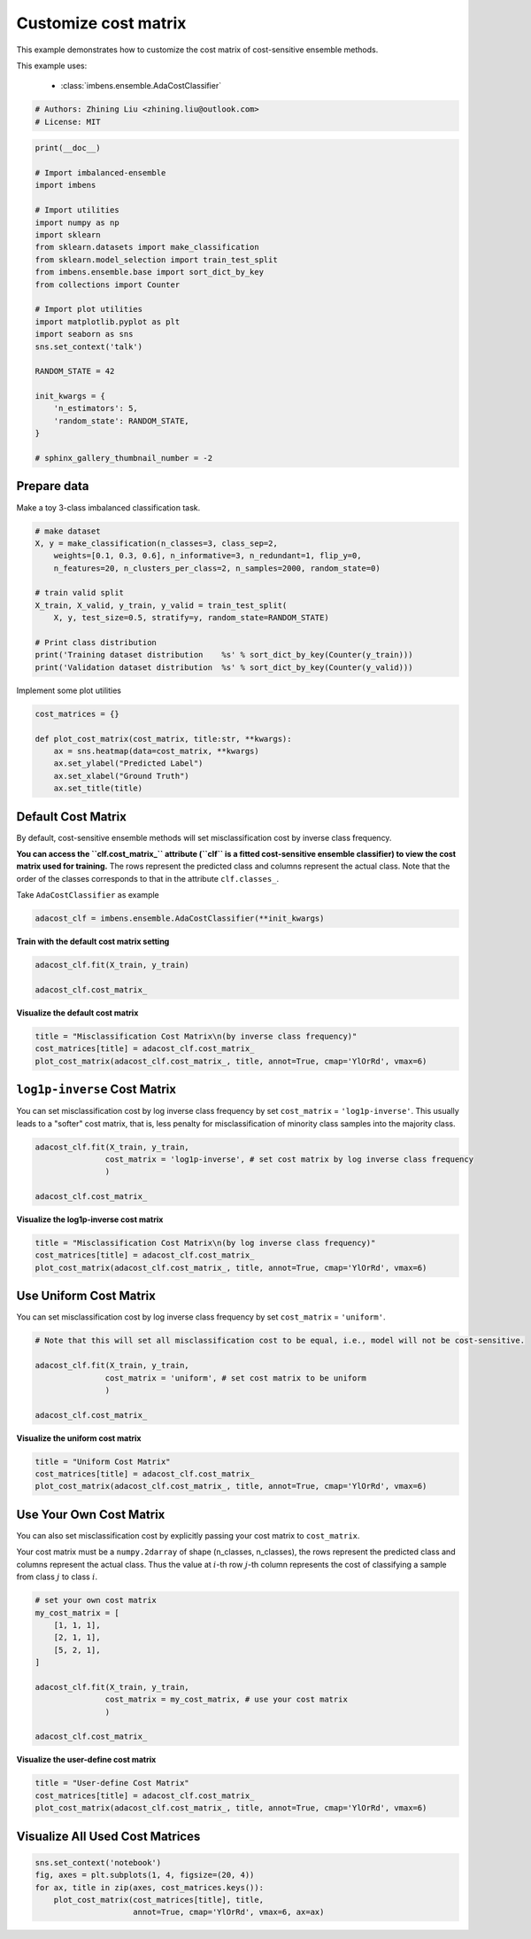 
.. DO NOT EDIT.
.. THIS FILE WAS AUTOMATICALLY GENERATED BY SPHINX-GALLERY.
.. TO MAKE CHANGES, EDIT THE SOURCE PYTHON FILE:
.. "auto_examples\classification\plot_cost_matrix.py"
.. LINE NUMBERS ARE GIVEN BELOW.

.. only:: html

    .. note::
        :class: sphx-glr-download-link-note

        Click :ref:`here <sphx_glr_download_auto_examples_classification_plot_cost_matrix.py>`
        to download the full example code

.. rst-class:: sphx-glr-example-title

.. _sphx_glr_auto_examples_classification_plot_cost_matrix.py:


=========================================================
Customize cost matrix
=========================================================

This example demonstrates how to customize the cost matrix of cost-sensitive ensemble methods.

This example uses:

    - :class:`imbens.ensemble.AdaCostClassifier`

.. GENERATED FROM PYTHON SOURCE LINES 12-16

.. code-block:: default


    # Authors: Zhining Liu <zhining.liu@outlook.com>
    # License: MIT








.. GENERATED FROM PYTHON SOURCE LINES 17-44

.. code-block:: default

    print(__doc__)

    # Import imbalanced-ensemble
    import imbens

    # Import utilities
    import numpy as np
    import sklearn
    from sklearn.datasets import make_classification
    from sklearn.model_selection import train_test_split
    from imbens.ensemble.base import sort_dict_by_key
    from collections import Counter

    # Import plot utilities
    import matplotlib.pyplot as plt
    import seaborn as sns
    sns.set_context('talk')

    RANDOM_STATE = 42

    init_kwargs = {
        'n_estimators': 5,
        'random_state': RANDOM_STATE,
    }

    # sphinx_gallery_thumbnail_number = -2








.. GENERATED FROM PYTHON SOURCE LINES 45-48

Prepare data
------------
Make a toy 3-class imbalanced classification task.

.. GENERATED FROM PYTHON SOURCE LINES 48-63

.. code-block:: default


    # make dataset
    X, y = make_classification(n_classes=3, class_sep=2,
        weights=[0.1, 0.3, 0.6], n_informative=3, n_redundant=1, flip_y=0,
        n_features=20, n_clusters_per_class=2, n_samples=2000, random_state=0)

    # train valid split
    X_train, X_valid, y_train, y_valid = train_test_split(
        X, y, test_size=0.5, stratify=y, random_state=RANDOM_STATE)

    # Print class distribution
    print('Training dataset distribution    %s' % sort_dict_by_key(Counter(y_train)))
    print('Validation dataset distribution  %s' % sort_dict_by_key(Counter(y_valid)))






.. rst-class:: sphx-glr-script-out

 .. code-block:: none

    Training dataset distribution    {0: 100, 1: 300, 2: 600}
    Validation dataset distribution  {0: 100, 1: 300, 2: 600}




.. GENERATED FROM PYTHON SOURCE LINES 64-65

Implement some plot utilities

.. GENERATED FROM PYTHON SOURCE LINES 65-75

.. code-block:: default


    cost_matrices = {}

    def plot_cost_matrix(cost_matrix, title:str, **kwargs):
        ax = sns.heatmap(data=cost_matrix, **kwargs)
        ax.set_ylabel("Predicted Label")
        ax.set_xlabel("Ground Truth")
        ax.set_title(title)









.. GENERATED FROM PYTHON SOURCE LINES 76-79

Default Cost Matrix
----------------------------
By default, cost-sensitive ensemble methods will set misclassification cost by inverse class frequency.

.. GENERATED FROM PYTHON SOURCE LINES 81-84

**You can access the ``clf.cost_matrix_`` attribute (``clf`` is a fitted cost-sensitive ensemble classifier) to view the cost matrix used for training.**  
The rows represent the predicted class and columns represent the actual class.  
Note that the order of the classes corresponds to that in the attribute ``clf.classes_``.

.. GENERATED FROM PYTHON SOURCE LINES 86-87

Take ``AdaCostClassifier`` as example

.. GENERATED FROM PYTHON SOURCE LINES 87-91

.. code-block:: default


    adacost_clf = imbens.ensemble.AdaCostClassifier(**init_kwargs)









.. GENERATED FROM PYTHON SOURCE LINES 92-93

**Train with the default cost matrix setting**

.. GENERATED FROM PYTHON SOURCE LINES 93-99

.. code-block:: default


    adacost_clf.fit(X_train, y_train)

    adacost_clf.cost_matrix_






.. rst-class:: sphx-glr-script-out

 .. code-block:: none


    array([[1.        , 0.33333333, 0.16666667],
           [3.        , 1.        , 0.5       ],
           [6.        , 2.        , 1.        ]])



.. GENERATED FROM PYTHON SOURCE LINES 100-101

**Visualize the default cost matrix**

.. GENERATED FROM PYTHON SOURCE LINES 101-107

.. code-block:: default


    title = "Misclassification Cost Matrix\n(by inverse class frequency)"
    cost_matrices[title] = adacost_clf.cost_matrix_
    plot_cost_matrix(adacost_clf.cost_matrix_, title, annot=True, cmap='YlOrRd', vmax=6)





.. image-sg:: /auto_examples/classification/images/sphx_glr_plot_cost_matrix_001.png
   :alt: Misclassification Cost Matrix (by inverse class frequency)
   :srcset: /auto_examples/classification/images/sphx_glr_plot_cost_matrix_001.png
   :class: sphx-glr-single-img





.. GENERATED FROM PYTHON SOURCE LINES 108-112

``log1p-inverse`` Cost Matrix
-----------------------------
You can set misclassification cost by log inverse class frequency by set ``cost_matrix`` = ``'log1p-inverse'``.  
This usually leads to a "softer" cost matrix, that is, less penalty for misclassification of minority class samples into the majority class.

.. GENERATED FROM PYTHON SOURCE LINES 112-120

.. code-block:: default


    adacost_clf.fit(X_train, y_train,
                   cost_matrix = 'log1p-inverse', # set cost matrix by log inverse class frequency
                   )

    adacost_clf.cost_matrix_






.. rst-class:: sphx-glr-script-out

 .. code-block:: none


    array([[0.69314718, 0.28768207, 0.15415068],
           [1.38629436, 0.69314718, 0.40546511],
           [1.94591015, 1.09861229, 0.69314718]])



.. GENERATED FROM PYTHON SOURCE LINES 121-122

**Visualize the log1p-inverse cost matrix**

.. GENERATED FROM PYTHON SOURCE LINES 122-128

.. code-block:: default


    title = "Misclassification Cost Matrix\n(by log inverse class frequency)"
    cost_matrices[title] = adacost_clf.cost_matrix_
    plot_cost_matrix(adacost_clf.cost_matrix_, title, annot=True, cmap='YlOrRd', vmax=6)





.. image-sg:: /auto_examples/classification/images/sphx_glr_plot_cost_matrix_002.png
   :alt: Misclassification Cost Matrix (by log inverse class frequency)
   :srcset: /auto_examples/classification/images/sphx_glr_plot_cost_matrix_002.png
   :class: sphx-glr-single-img





.. GENERATED FROM PYTHON SOURCE LINES 129-132

Use Uniform Cost Matrix
----------------------------
You can set misclassification cost by log inverse class frequency by set ``cost_matrix`` = ``'uniform'``.  

.. GENERATED FROM PYTHON SOURCE LINES 132-142

.. code-block:: default


    # Note that this will set all misclassification cost to be equal, i.e., model will not be cost-sensitive.

    adacost_clf.fit(X_train, y_train,
                   cost_matrix = 'uniform', # set cost matrix to be uniform
                   )

    adacost_clf.cost_matrix_






.. rst-class:: sphx-glr-script-out

 .. code-block:: none


    array([[1., 1., 1.],
           [1., 1., 1.],
           [1., 1., 1.]])



.. GENERATED FROM PYTHON SOURCE LINES 143-144

**Visualize the uniform cost matrix**

.. GENERATED FROM PYTHON SOURCE LINES 144-150

.. code-block:: default


    title = "Uniform Cost Matrix"
    cost_matrices[title] = adacost_clf.cost_matrix_
    plot_cost_matrix(adacost_clf.cost_matrix_, title, annot=True, cmap='YlOrRd', vmax=6)





.. image-sg:: /auto_examples/classification/images/sphx_glr_plot_cost_matrix_003.png
   :alt: Uniform Cost Matrix
   :srcset: /auto_examples/classification/images/sphx_glr_plot_cost_matrix_003.png
   :class: sphx-glr-single-img





.. GENERATED FROM PYTHON SOURCE LINES 151-154

Use Your Own Cost Matrix
------------------------
You can also set misclassification cost by explicitly passing your cost matrix to ``cost_matrix``.  

.. GENERATED FROM PYTHON SOURCE LINES 156-158

Your cost matrix must be a ``numpy.2darray`` of shape (n_classes, n_classes), the rows represent the predicted class and columns represent the actual class.  
Thus the value at :math:`i`-th row :math:`j`-th column represents the cost of classifying a sample from class :math:`j` to class :math:`i`.

.. GENERATED FROM PYTHON SOURCE LINES 158-173

.. code-block:: default


    # set your own cost matrix
    my_cost_matrix = [
        [1, 1, 1],
        [2, 1, 1],
        [5, 2, 1],
    ]

    adacost_clf.fit(X_train, y_train,
                   cost_matrix = my_cost_matrix, # use your cost matrix
                   )

    adacost_clf.cost_matrix_






.. rst-class:: sphx-glr-script-out

 .. code-block:: none


    array([[1, 1, 1],
           [2, 1, 1],
           [5, 2, 1]])



.. GENERATED FROM PYTHON SOURCE LINES 174-175

**Visualize the user-define cost matrix**

.. GENERATED FROM PYTHON SOURCE LINES 175-181

.. code-block:: default


    title = "User-define Cost Matrix"
    cost_matrices[title] = adacost_clf.cost_matrix_
    plot_cost_matrix(adacost_clf.cost_matrix_, title, annot=True, cmap='YlOrRd', vmax=6)





.. image-sg:: /auto_examples/classification/images/sphx_glr_plot_cost_matrix_004.png
   :alt: User-define Cost Matrix
   :srcset: /auto_examples/classification/images/sphx_glr_plot_cost_matrix_004.png
   :class: sphx-glr-single-img





.. GENERATED FROM PYTHON SOURCE LINES 182-184

Visualize All Used Cost Matrices
--------------------------------

.. GENERATED FROM PYTHON SOURCE LINES 184-190

.. code-block:: default


    sns.set_context('notebook')
    fig, axes = plt.subplots(1, 4, figsize=(20, 4))
    for ax, title in zip(axes, cost_matrices.keys()):
        plot_cost_matrix(cost_matrices[title], title, 
                         annot=True, cmap='YlOrRd', vmax=6, ax=ax)



.. image-sg:: /auto_examples/classification/images/sphx_glr_plot_cost_matrix_005.png
   :alt: Misclassification Cost Matrix (by inverse class frequency), Misclassification Cost Matrix (by log inverse class frequency), Uniform Cost Matrix, User-define Cost Matrix
   :srcset: /auto_examples/classification/images/sphx_glr_plot_cost_matrix_005.png
   :class: sphx-glr-single-img






.. rst-class:: sphx-glr-timing

   **Total running time of the script:** ( 0 minutes  0.596 seconds)


.. _sphx_glr_download_auto_examples_classification_plot_cost_matrix.py:

.. only:: html

  .. container:: sphx-glr-footer sphx-glr-footer-example


    .. container:: sphx-glr-download sphx-glr-download-python

      :download:`Download Python source code: plot_cost_matrix.py <plot_cost_matrix.py>`

    .. container:: sphx-glr-download sphx-glr-download-jupyter

      :download:`Download Jupyter notebook: plot_cost_matrix.ipynb <plot_cost_matrix.ipynb>`


.. only:: html

 .. rst-class:: sphx-glr-signature

    `Gallery generated by Sphinx-Gallery <https://sphinx-gallery.github.io>`_
